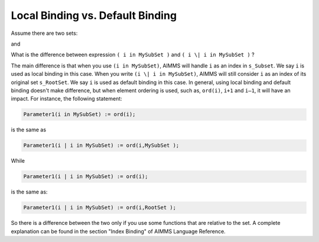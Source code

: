 Local Binding vs. Default Binding ====================================.. meta::   :description: index binding can be redefined.   :keywords: index binding, FOR statement, iterative operator.. note::
.. <link>https://berthier.design/aimmsbackuptech/2012/09/13/local-binding-vs-default-binding/</link>
.. <pubDate>Thu, 13 Sep 2012 00:18:17 +0000</pubDate>.. <guid isPermaLink="false">http://blog.aimms.com/?p=1889</guid>
.. image:: images/rootSetSubset.png
Assume there are two sets:
.. code-block:: aimms    :linenos:
    Set s_RootSet {        Index: i_rs;    }
and
.. code-block:: aimms    :linenos:
    Set s_SubSet {        Index: i_ss;    }
What is the difference between expression ``( i in MySubSet )`` and ``( i \| i in MySubSet )`` ?
The main difference is that when you use ``(i in MySubSet)``, AIMMS will handle ``i`` as an index in ``s_Subset``. We say ``i`` is used as local binding in this case. When you write ``(i \| i in MySubSet)``, AIMMS will still consider ``i`` as an index of its original set ``s_RootSet``. We say ``i`` is used as default binding in this case. In general, using local binding and default binding doesn't make difference, but when element ordering is used, such as, ``ord(i)``, ``i+1`` and ``i–1``, it will have an impact. For instance, the following statement:
.. code-block:: aimms
    Parameter1(i in MySubSet) := ord(i); 
is the same as
.. code-block:: aimms
    Parameter1(i | i in MySubSet) := ord(i,MySubSet );          
While
.. code-block:: aimms    Parameter1(i | i in MySubSet) := ord(i);
is the same as:
.. code-block:: aimms
    Parameter1(i | i in MySubSet) := ord(i,RootSet );
So there is a difference between the two only if you use some functions that are relative to the set. A complete explanation can be found in the section "Index Binding" of AIMMS Language Reference.
.. include:: /includes/form.def